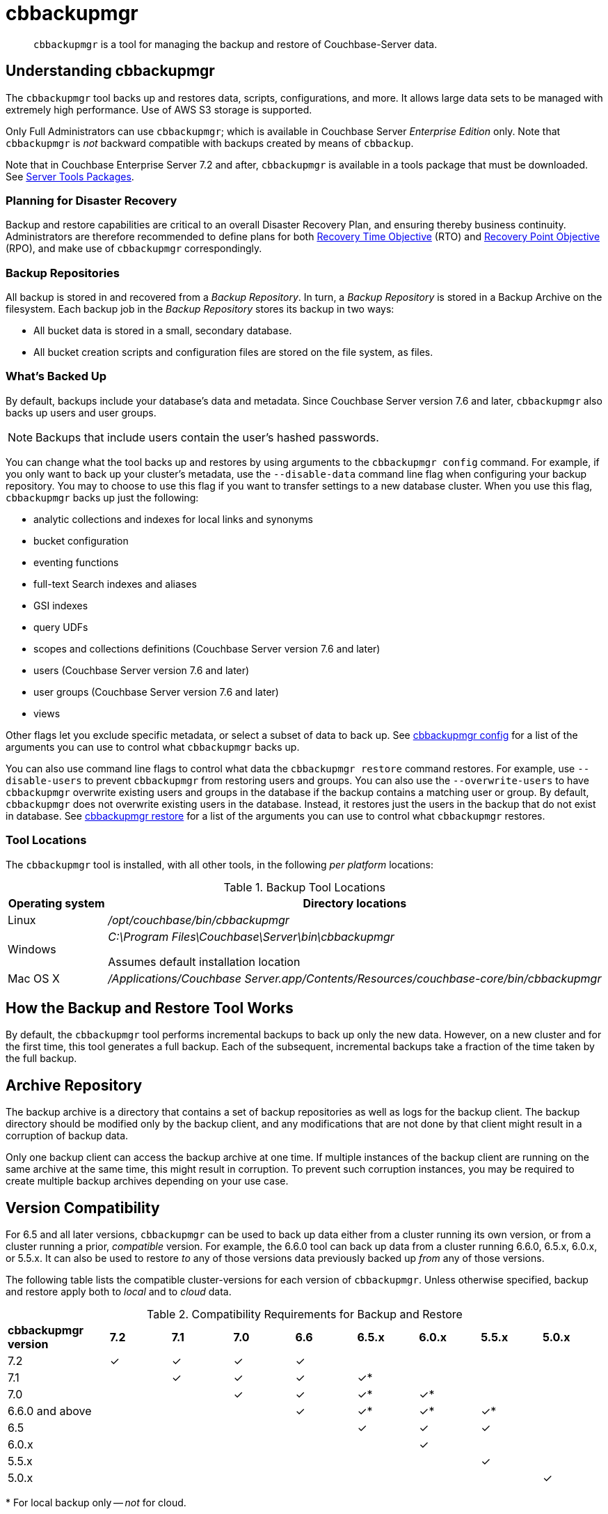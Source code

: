 = cbbackupmgr
:description: pass:q[`cbbackupmgr` is a tool for managing the backup and restore of Couchbase-Server data.]

[abstract]
{description}

== Understanding cbbackupmgr

The `cbbackupmgr` tool backs up and restores data, scripts, configurations, and more.
It allows large data sets to be managed with extremely high performance.
Use of AWS S3 storage is supported.

Only Full Administrators can use `cbbackupmgr`; which is available in Couchbase Server _Enterprise Edition_ only.
Note that `cbbackupmgr` is _not_ backward compatible with backups created by means of `cbbackup`.

Note that in Couchbase Enterprise Server 7.2 and after, `cbbackupmgr` is available in a tools package that must be downloaded.
See xref:cli:cli-intro.adoc#server-tools-packages[Server Tools Packages].

=== Planning for Disaster Recovery

Backup and restore capabilities are critical to an overall Disaster Recovery Plan, and ensuring thereby business continuity.
Administrators are therefore recommended to define plans for both https://en.wikipedia.org/wiki/Recovery_time_objective[Recovery Time Objective^] (RTO) and https://en.wikipedia.org/wiki/Recovery_point_objective[Recovery Point Objective^] (RPO), and make use of `cbbackupmgr` correspondingly.

=== Backup Repositories

All backup is stored in and recovered from a [.term]_Backup Repository_.
In turn, a [.term]_Backup Repository_ is stored in a Backup Archive on the filesystem.
Each backup job in the [.term]_Backup Repository_ stores its backup in two ways:

* All bucket data is stored in a small, secondary database.
* All bucket creation scripts and configuration files are stored on the file system, as files.

=== What's Backed Up

By default, backups include your database's data and metadata. 
Since Couchbase Server version 7.6 and later, `cbbackupmgr` also backs up users and user groups. 

NOTE: Backups that include users contain the user's hashed passwords. 

You can change what the tool backs up and restores by using arguments to the `cbbackupmgr config` command. 
For example, if you only want to back up your cluster's metadata, use the `--disable-data` command line flag when configuring your backup repository. 
You may to choose to use this flag if you want to transfer settings to a new database cluster. 
When you use this flag, `cbbackupmgr` backs up just the following:

* analytic collections and indexes for local links and synonyms
* bucket configuration
* eventing functions
* full-text Search indexes and aliases
* GSI indexes
* query UDFs 
* scopes and collections definitions (Couchbase Server version 7.6 and later)
* users (Couchbase Server version 7.6 and later)
* user groups (Couchbase Server version 7.6 and later)
* views

Other flags let you exclude specific metadata, or select a subset of data to back up.
See xref:backup-restore:cbbackupmgr-config.adoc[cbbackupmgr config] for a list of the arguments you can use to control what `cbbackupmgr` backs up.

You can also use command line flags to control what data the `cbbackupmgr restore` command restores.  
For example, use `--disable-users` to prevent `cbbackupmgr` from restoring users and groups. 
You can also use the `--overwrite-users` to have `cbbackupmgr` overwrite existing users and groups in the database if the backup contains a matching user or group. 
By default, `cbbackupmgr` does not overwrite existing users in the database.
Instead, it restores just the users in the backup that do not exist in database.
See xref:backup-restore:cbbackupmgr-restore.adoc[cbbackupmgr restore] for a list of the arguments you can use to control what `cbbackupmgr` restores.


=== Tool Locations

The `cbbackupmgr` tool is installed, with all other tools, in the following _per platform_ locations:

.Backup Tool Locations
[cols="1,5"]
|===
| Operating system | Directory locations

| Linux
| [.path]_/opt/couchbase/bin/cbbackupmgr_

| Windows
| [.path]_C:\Program Files\Couchbase\Server\bin\cbbackupmgr_

Assumes default installation location

| Mac OS X
| [.path]_/Applications/Couchbase Server.app/Contents/Resources/couchbase-core/bin/cbbackupmgr_
|===

== How the Backup and Restore Tool Works

By default, the [.cmd]`cbbackupmgr` tool performs incremental backups to back up only the new data.
However, on a new cluster and for the first time, this tool generates a full backup.
Each of the subsequent, incremental backups take a fraction of the time taken by the full backup.

== Archive Repository

The backup archive is a directory that contains a set of backup repositories as well as logs for the backup client.
The backup directory should be modified only by the backup client, and any modifications that are not done by that client might result in a corruption of backup data.

Only one backup client can access the backup archive at one time.
If multiple instances of the backup client are running on the same archive at the same time, this might result in corruption.
To prevent such corruption instances, you may be required to create multiple backup archives depending on your use case.

[#version-compatibility]
== Version Compatibility

For 6.5 and all later versions, `cbbackupmgr` can be used to back up data either from a cluster running its own version, or from a cluster running a prior, _compatible_ version.
For example, the 6.6.0 tool can back up data from a cluster running 6.6.0, 6.5.x, 6.0.x, or 5.5.x.
It can also be used to restore _to_ any of those versions data previously backed up _from_ any of those versions.

The following table lists the compatible cluster-versions for each version of `cbbackupmgr`.
Unless otherwise specified, backup and restore apply both to _local_ and to _cloud_ data.

.Compatibility Requirements for Backup and Restore
[cols="5,3,3,3,3,3,3,3,3"]
|===
| *cbbackupmgr version*
| *7.2*
| *7.1*
| *7.0*
| *6.6*
| *6.5.x*
| *6.0.x*
| *5.5.x*
| *5.0.x*

| 7.2
| ✓
| ✓
| ✓
| ✓
|
|
|
|

| 7.1
|
| ✓
| ✓
| ✓
| ✓*
|
|
|

| 7.0
|
|
| ✓
| ✓
| ✓*
| ✓*
|
|

| 6.6.0 and above
|
|
|
| ✓
| ✓*
| ✓*
| ✓*
|

| 6.5
|
|
|
|
| ✓
| ✓
| ✓
|

| 6.0.x
|
|
|
|
|
| ✓
|
|

| 5.5.x
|
|
|
|
|
|
| ✓
|

| 5.0.x
|
|
|
|
|
|
|
| ✓

|===

&#42; For local backup only -- _not_ for cloud.
